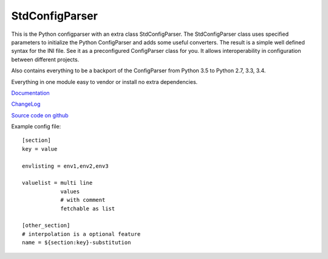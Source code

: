 StdConfigParser
---------------

This is the Python configparser with an extra class StdConfigParser.
The StdConfigParser class uses specified parameters to initialize
the Python ConfigParser and adds some useful converters.
The result is a simple well defined syntax for the INI file.
See it as a preconfigured ConfigParser class for you.
It allows interoperability in configuration between different projects.

Also contains everything to be a backport of the ConfigParser from
Python 3.5 to Python 2.7, 3.3, 3.4.

Everything in one module easy to vendor or install no extra dependencies.


`Documentation <http://stdconfigparser.readthedocs.org/>`_

`ChangeLog <http://stdconfigparser.readthedocs.io/en/latest/changelog.html>`_

`Source code on github <https://github.com/tds333/stdconfigparser>`_


Example config file::

    [section]
    key = value

    envlisting = env1,env2,env3

    valuelist = multi line
                values
                # with comment
                fetchable as list

    [other_section]
    # interpolation is a optional feature
    name = ${section:key}-substitution

